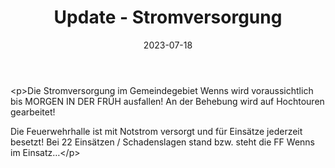 #+TITLE: Update - Stromversorgung 
#+DATE: 2023-07-18
#+FACEBOOK_URL: https://facebook.com/ffwenns/posts/645195347642921

<p>Die Stromversorgung im Gemeindegebiet Wenns wird voraussichtlich bis MORGEN IN DER FRÜH ausfallen! An der Behebung wird auf Hochtouren gearbeitet!

Die Feuerwehrhalle ist mit Notstrom versorgt und für Einsätze jederzeit besetzt! Bei 22 Einsätzen / Schadenslagen stand bzw. steht die FF Wenns im Einsatz...</p>
